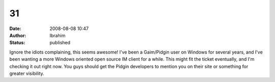 31
##
:date: 2008-08-08 10:47
:author: Ibrahim
:status: published

Ignore the idiots complaining, this seems awesome! I've been a Gaim/Pidgin user on Windows for several years, and I've been wanting a more Windows oriented open source IM client for a while. This might fit the ticket eventually, and I'm checking it out right now. You guys should get the Pidgin developers to mention you on their site or something for greater visibility.
